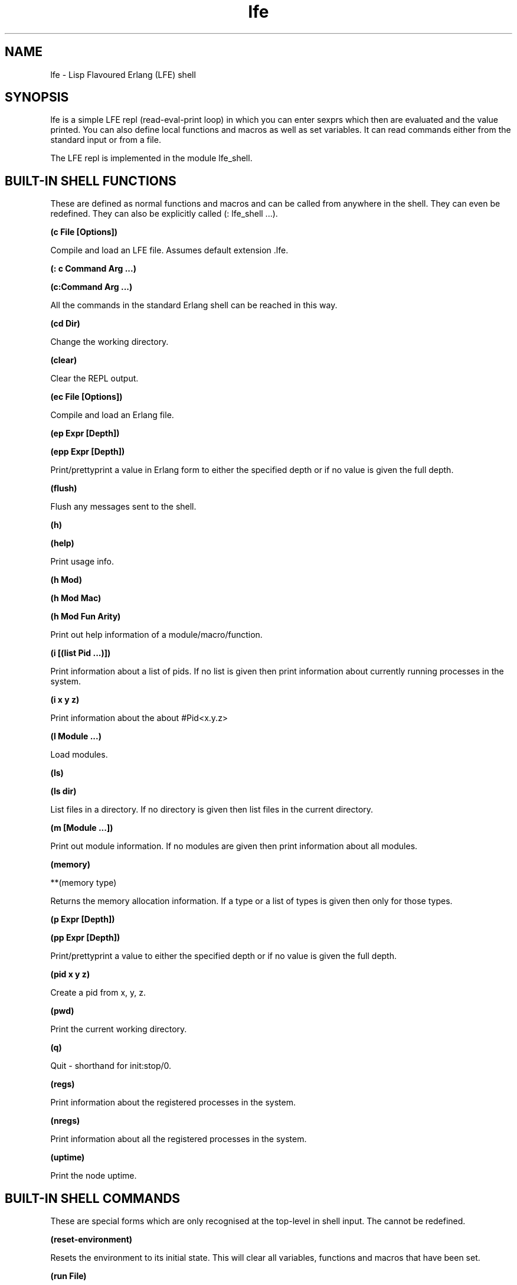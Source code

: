 .\" Automatically generated by Pandoc 3.1.11
.\"
.TH "lfe" "1" "2008\-2020" "" ""
.SH NAME
lfe \- Lisp Flavoured Erlang (LFE) shell
.SH SYNOPSIS
\f[CR]lfe\f[R] is a simple LFE repl (read\-eval\-print loop) in which
you can enter sexprs which then are evaluated and the value printed.
You can also define local functions and macros as well as set variables.
It can read commands either from the standard input or from a file.
.PP
The LFE repl is implemented in the module \f[CR]lfe_shell\f[R].
.SH BUILT\-IN SHELL FUNCTIONS
These are defined as normal functions and macros and can be called from
anywhere in the shell.
They can even be redefined.
They can also be explicitly called (: lfe_shell \&...).
.PP
\f[B](c File [Options])\f[R]
.PP
Compile and load an LFE file.
Assumes default extension \f[CR].lfe\f[R].
.PP
\f[B](: c Command Arg \&...)\f[R]
.PP
\f[B](c:Command Arg \&...)\f[R]
.PP
All the commands in the standard Erlang shell can be reached in this
way.
.PP
\f[B](cd Dir)\f[R]
.PP
Change the working directory.
.PP
\f[B](clear)\f[R]
.PP
Clear the REPL output.
.PP
\f[B](ec File [Options])\f[R]
.PP
Compile and load an Erlang file.
.PP
\f[B](ep Expr [Depth])\f[R]
.PP
\f[B](epp Expr [Depth])\f[R]
.PP
Print/prettyprint a value in Erlang form to either the specified depth
or if no value is given the full depth.
.PP
\f[B](flush)\f[R]
.PP
Flush any messages sent to the shell.
.PP
\f[B](h)\f[R]
.PP
\f[B](help)\f[R]
.PP
Print usage info.
.PP
\f[B](h Mod)\f[R]
.PP
\f[B](h Mod Mac)\f[R]
.PP
\f[B](h Mod Fun Arity)\f[R]
.PP
Print out help information of a module/macro/function.
.PP
\f[B](i [(list Pid \&...)])\f[R]
.PP
Print information about a list of pids.
If no list is given then print information about currently running
processes in the system.
.PP
\f[B](i x y z)\f[R]
.PP
Print information about the about #Pid<x.y.z>
.PP
\f[B](l Module \&...)\f[R]
.PP
Load modules.
.PP
\f[B](ls)\f[R]
.PP
\f[B](ls dir)\f[R]
.PP
List files in a directory.
If no directory is given then list files in the current directory.
.PP
\f[B](m [Module \&...])\f[R]
.PP
Print out module information.
If no modules are given then print information about all modules.
.PP
\f[B](memory)\f[R]
.PP
**(memory type)
.PP
Returns the memory allocation information.
If a type or a list of types is given then only for those types.
.PP
\f[B](p Expr [Depth])\f[R]
.PP
\f[B](pp Expr [Depth])\f[R]
.PP
Print/prettyprint a value to either the specified depth or if no value
is given the full depth.
.PP
\f[B](pid x y z)\f[R]
.PP
Create a pid from x, y, z.
.PP
\f[B](pwd)\f[R]
.PP
Print the current working directory.
.PP
\f[B](q)\f[R]
.PP
Quit \- shorthand for \f[CR]init:stop/0\f[R].
.PP
\f[B](regs)\f[R]
.PP
Print information about the registered processes in the system.
.PP
\f[B](nregs)\f[R]
.PP
Print information about all the registered processes in the system.
.PP
\f[B](uptime)\f[R]
.PP
Print the node uptime.
.SH BUILT\-IN SHELL COMMANDS
These are special forms which are only recognised at the top\-level in
shell input.
The cannot be redefined.
.PP
\f[B](reset\-environment)\f[R]
.PP
Resets the environment to its initial state.
This will clear all variables, functions and macros that have been set.
.PP
\f[B](run File)\f[R]
.PP
Execute all the shell commands in File.
All defined variables, functions and macros will be saved in the
environment if there are no errors.
.PP
\f[B](set Pattern Expr)\f[R]
.PP
\f[B](set Pattern (when Guard) Expr)\f[R]
.PP
Evaluate Expr and match the result with Pattern binding variables in it.
These variables can then be used in the shell and also rebound in
another set.
.PP
\f[B](slurp File)\f[R]
.PP
Slurp in a source LFE file and makes all functions and macros defined in
the file available in the shell.
Only one file can be slurped at a time and slurping a new file basically
does an unslurp first.
.PP
\f[B](unslurp)\f[R]
.PP
Revert back to the state before the last slurp removing all function and
macro definitions both in the slurped file and defined in the shell
since then.
.SH SHELL FUNCTIONS AND MACROS
Functions and macros can be defined in the shell.
These will only be local to the shell and cannot be called from modules.
The forms are the standard forms for defining functions and macros.
.PP
\f[B](defun Fun \&...)\f[R]
.PP
Define a function in the shell.
.PP
\f[B](defmacro Macro \&...)\f[R]
.PP
Define a macro in the shell.
.SH BUILT\-IN SHELL VARIABLES
\f[B]\f[CB]+\f[B], \f[CB]++\f[B], \f[CB]+++\f[B]\f[R]
.PP
The three previous expressions input.
.PP
\f[B]\f[CB]*\f[B], \f[CB]**\f[B], \f[CB]***\f[B]\f[R]
.PP
The values of the previous three expressions.
.PP
\f[B]\f[CB]\-\f[B]\f[R]
.PP
The current expression input.
.SH SHELL ENVIRONMENT
The shell maintains an environment of local function and macro
definitions, and variable bindings.
The environment can be accessed using the built\-in shell variable $ENV.
This can be useful when calling functions like macroexpand and
macro\-function which unless an explicit environment is given will only
search the default environment.
.SH STARTING THE LFE SHELL
After installing the best way is probably to start Erlang directly
running the LFE shell with:
.IP
.EX
lfe [flags]
.EE
.PP
From a normal Erlang shell the best way to start the shell is by
calling:
.IP
.EX
17> lfe_shell:server().
.EE
.PP
Giving the user switch commands:
.IP
.EX
\-\-> s lfe_shell
\-\-> c
.EE
.PP
will create a job running the LFE shell and connect to it.
This also works when starting a remote shell.
.PP
Flags that LFE recognizes include the following:
.IP \[bu] 2
\f[CR]\-nobanner\f[R] \- starts LFE without showing the banner
.IP \[bu] 2
\f[CR]\-h\f[R] or \f[CR]\-\-help\f[R] \- provides command line usage
help
.IP \[bu] 2
\f[CR]\-e\f[R] or \f[CR]\-eval\f[R] \- evaluates a given sexpr in a
string
.IP \[bu] 2
\f[CR]\-prompt\f[R] \- users may supply a value here to override the
default \f[CR]lfe>\f[R] prompt; note that \f[CR]\-prompt classic\f[R]
will set the prompt to the original \f[CR]>\f[R] and \f[CR]\-prompt\f[R]
with no associated value will cause no prompt to be displayed at all.
These also work when node names are provided (with either
\f[CR]\-sname\f[R] or \f[CR]\-name\f[R]).
Furthermore, users may override the default formatting of node names in
prompts by providing a prompt value containing the string
\f[CR]\[ti]node\f[R] (which will be substituted with the actual name of
the node).
.PP
There can be multiple string expressions to be evaluated; each one must
be prefixed with an \f[CR]\-e\f[R] or \f[CR]\-eval\f[R].
String expressions are run in the LFE repl so shell commands and
functions are allowed.
They are all run in the same invocation of the repl so:
.IP
.EX
$ lfe \-e \[dq](set aaa 42)\[dq] \-e \[dq](set bbb 84)\[dq] \-e \[dq](pp (tuple aaa bbb))\[dq]
#(42 84)
.EE
.PP
If there are string expressions then the LFE repl will \f[CR]not\f[R] be
run.
.SH RUNNING LFE SHELL SCRIPTS
The LFE shell can also be directly called to run LFE shell scripts with:
.IP
.EX
lfe [flags] file [args]
.EE
.PP
This will start the shell, run a script with LFE shell commands and then
terminate the shell.
The following built\-in variables are also bound:
.PP
\f[B]script\-name\f[R]
.PP
The name of the script file as a string.
.PP
\f[B]script\-args\f[R]
.PP
A list of the arguments to the script as strings.
If no arguments have been given then this will be an empty list.
.PP
Note that if there are any string expressions to be evaluated then these
must come before the name of the script file and its arguments.
These expressions will be evaluated before the script and the script
will use the environment from the string expressions.
.PP
It is possible to run both string expressions and an LFE shell script
and they are then run in the same LFE repl.
.SH SEE ALSO
\f[B]lfescript(1)\f[R], \f[B]lfe_guide(7)\f[R] \f[B]lfe_doc(3)\f[R]
.SH AUTHORS
Robert Virding.
